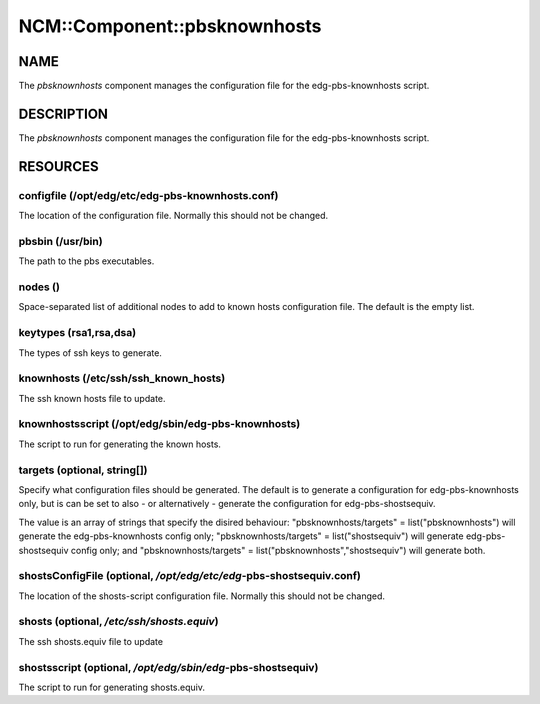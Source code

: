 
###############################
NCM\::Component\::pbsknownhosts
###############################


****
NAME
****


The \ *pbsknownhosts*\  component manages the configuration file
for the edg-pbs-knownhosts script.


***********
DESCRIPTION
***********


The \ *pbsknownhosts*\  component manages the configuration file for the
edg-pbs-knownhosts script.


*********
RESOURCES
*********


configfile (/opt/edg/etc/edg-pbs-knownhosts.conf)
=================================================


The location of the configuration file.  Normally this should not be
changed.


pbsbin (/usr/bin)
=================


The path to the pbs executables.


nodes ()
========


Space-separated list of additional nodes to add to known hosts
configuration file.  The default is the empty list.


keytypes (rsa1,rsa,dsa)
=======================


The types of ssh keys to generate.


knownhosts (/etc/ssh/ssh_known_hosts)
=====================================


The ssh known hosts file to update.


knownhostsscript (/opt/edg/sbin/edg-pbs-knownhosts)
===================================================


The script to run for generating the known hosts.


targets (optional, string[])
============================


Specify what configuration files should be generated. The default
is to generate a configuration for edg-pbs-knownhosts only, but
is can be set to also - or alternatively - generate the 
configuration for edg-pbs-shostsequiv.

The value is an array of strings that specify the disired 
behaviour: "pbsknownhosts/targets" = list("pbsknownhosts") will
generate the edg-pbs-knownhosts config only; "pbsknownhosts/targets" = 
list("shostsequiv") will generate edg-pbs-shostsequiv config only;
and "pbsknownhosts/targets" = list("pbsknownhosts","shostsequiv") will
generate both.


shostsConfigFile (optional, `/opt/edg/etc/edg`-pbs-shostsequiv.conf)
==================================================================


The location of the shosts-script configuration file.  Normally this 
should not be changed.


shosts (optional, `/etc/ssh/shosts.equiv`)
========================================


The ssh shosts.equiv file to update


shostsscript (optional, `/opt/edg/sbin/edg`-pbs-shostsequiv)
==========================================================


The script to run for generating shosts.equiv.


